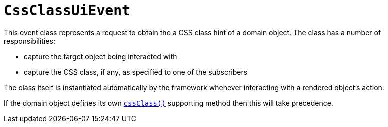 [[CssClassUiEvent]]
= `CssClassUiEvent`

:Notice: Licensed to the Apache Software Foundation (ASF) under one or more contributor license agreements. See the NOTICE file distributed with this work for additional information regarding copyright ownership. The ASF licenses this file to you under the Apache License, Version 2.0 (the "License"); you may not use this file except in compliance with the License. You may obtain a copy of the License at. http://www.apache.org/licenses/LICENSE-2.0 . Unless required by applicable law or agreed to in writing, software distributed under the License is distributed on an "AS IS" BASIS, WITHOUT WARRANTIES OR  CONDITIONS OF ANY KIND, either express or implied. See the License for the specific language governing permissions and limitations under the License.
:page-partial:


This event class represents a request to obtain the a CSS class hint of a domain object.
The class has a number of responsibilities:

* capture the target object being interacted with

* capture the CSS class, if any, as specified to one of the subscribers

The class itself is instantiated automatically by the framework whenever interacting with a rendered object's action.

If the domain object defines its own xref:refguide:applib-methods:reserved.adoc#cssClass[`cssClass()`] supporting method then this will take precedence.
